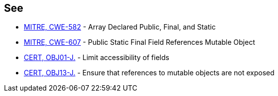 == See

* http://cwe.mitre.org/data/definitions/582.html[MITRE, CWE-582] - Array Declared Public, Final, and Static
* http://cwe.mitre.org/data/definitions/607.html[MITRE, CWE-607] - Public Static Final Field References Mutable Object
* https://wiki.sei.cmu.edu/confluence/x/LjdGBQ[CERT, OBJ01-J.] - Limit accessibility of fields
* https://wiki.sei.cmu.edu/confluence/x/VzZGBQ[CERT, OBJ13-J.] - Ensure that references to mutable objects are not exposed